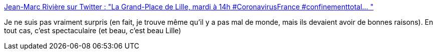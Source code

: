 :jbake-type: post
:jbake-status: published
:jbake-title: Jean-Marc Rivière sur Twitter : "La Grand-Place de Lille, mardi à 14h #CoronavirusFrance #confinementtotal… "
:jbake-tags: lille,épidémie,_mois_mars,_année_2020
:jbake-date: 2020-03-18
:jbake-depth: ../
:jbake-uri: shaarli/1584516302000.adoc
:jbake-source: https://nicolas-delsaux.hd.free.fr/Shaarli?searchterm=https%3A%2F%2Ftwitter.com%2Fjmrivierevdn%2Fstatus%2F1239900477837447169&searchtags=lille+%C3%A9pid%C3%A9mie+_mois_mars+_ann%C3%A9e_2020
:jbake-style: shaarli

https://twitter.com/jmrivierevdn/status/1239900477837447169[Jean-Marc Rivière sur Twitter : "La Grand-Place de Lille, mardi à 14h #CoronavirusFrance #confinementtotal… "]

Je ne suis pas vraiment surpris (en fait, je trouve même qu'il y a pas mal de monde, mais ils devaient avoir de bonnes raisons). En tout cas, c'est spectaculaire (et beau, c'est beau Lille)
